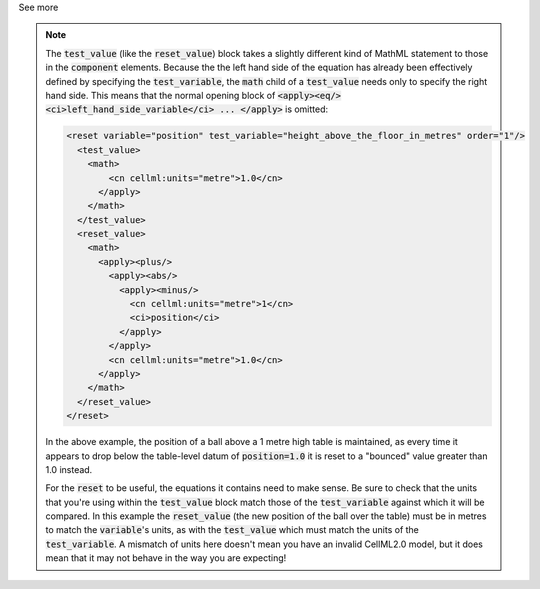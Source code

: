 .. _informB10:
.. _inform_test_value:

.. container:: toggle

  .. container:: header

    See more

  .. note::

    The :code:`test_value` (like the :code:`reset_value`) block takes a slightly different kind of MathML statement to those in the :code:`component` elements.
    Because the the left hand side of the equation has already been effectively defined by specifying the :code:`test_variable`, the :code:`math` child of a :code:`test_value` needs only to specify the right hand side.
    This means that the normal opening block of :code:`<apply><eq/><ci>left_hand_side_variable</ci> ... </apply>` is omitted:

    .. code-block:: xml

      <reset variable="position" test_variable="height_above_the_floor_in_metres" order="1"/>
        <test_value>
          <math>
              <cn cellml:units="metre">1.0</cn>
            </apply>
          </math>
        </test_value>
        <reset_value>
          <math>
            <apply><plus/>
              <apply><abs/>
                <apply><minus/>
                  <cn cellml:units="metre">1</cn>
                  <ci>position</ci>
                </apply>
              </apply>
              <cn cellml:units="metre">1.0</cn>
            </apply>
          </math>
        </reset_value>
      </reset>

    In the above example, the position of a ball above a 1 metre high table is maintained, as every time it appears to drop below the table-level datum of :code:`position=1.0` it is reset to a "bounced" value greater than 1.0 instead.

    For the :code:`reset` to be useful, the equations it contains need to make sense.
    Be sure to check that the units that you're using within the :code:`test_value` block match those of the :code:`test_variable` against which it will be compared.
    In this example the :code:`reset_value` (the new position of the ball over the table) must be in metres to match the :code:`variable`\'s units, as with the :code:`test_value` which must match the units of the :code:`test_variable`.
    A mismatch of units here doesn't mean you have an invalid CellML2.0 model, but it does mean that it may not behave in the way you are expecting!
